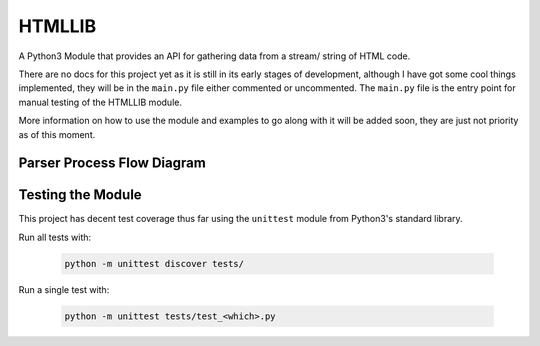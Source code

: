 =======
HTMLLIB
=======

A Python3 Module that provides an API for gathering data from a stream/ string of HTML code.

There are no docs for this project yet as it is still in its early stages of development, although I have got some
cool things implemented, they will be in the ``main.py`` file either commented or uncommented. The ``main.py`` file is
the entry point for manual testing of the HTMLLIB module.

More information on how to use the module and examples to go along with it will be added soon, they are just not
priority as of this moment.


---------------------------
Parser Process Flow Diagram
---------------------------

.. image:: assets/parse_diagram.png
    :alt: A Diagram of HTMLLIB's Parse Process 


------------------
Testing the Module
------------------

This project has decent test coverage thus far using the ``unittest`` module from Python3's standard library.

Run all tests with:

    .. code-block:: bash

        python -m unittest discover tests/

Run a single test with:

    .. code-block:: bash

        python -m unittest tests/test_<which>.py
